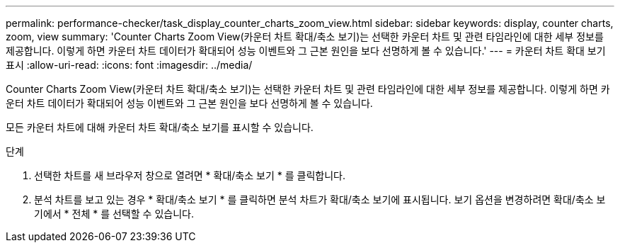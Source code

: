 ---
permalink: performance-checker/task_display_counter_charts_zoom_view.html 
sidebar: sidebar 
keywords: display, counter charts, zoom, view 
summary: 'Counter Charts Zoom View(카운터 차트 확대/축소 보기)는 선택한 카운터 차트 및 관련 타임라인에 대한 세부 정보를 제공합니다. 이렇게 하면 카운터 차트 데이터가 확대되어 성능 이벤트와 그 근본 원인을 보다 선명하게 볼 수 있습니다.' 
---
= 카운터 차트 확대 보기 표시
:allow-uri-read: 
:icons: font
:imagesdir: ../media/


[role="lead"]
Counter Charts Zoom View(카운터 차트 확대/축소 보기)는 선택한 카운터 차트 및 관련 타임라인에 대한 세부 정보를 제공합니다. 이렇게 하면 카운터 차트 데이터가 확대되어 성능 이벤트와 그 근본 원인을 보다 선명하게 볼 수 있습니다.

모든 카운터 차트에 대해 카운터 차트 확대/축소 보기를 표시할 수 있습니다.

.단계
. 선택한 차트를 새 브라우저 창으로 열려면 * 확대/축소 보기 * 를 클릭합니다.
. 분석 차트를 보고 있는 경우 * 확대/축소 보기 * 를 클릭하면 분석 차트가 확대/축소 보기에 표시됩니다. 보기 옵션을 변경하려면 확대/축소 보기에서 * 전체 * 를 선택할 수 있습니다.

